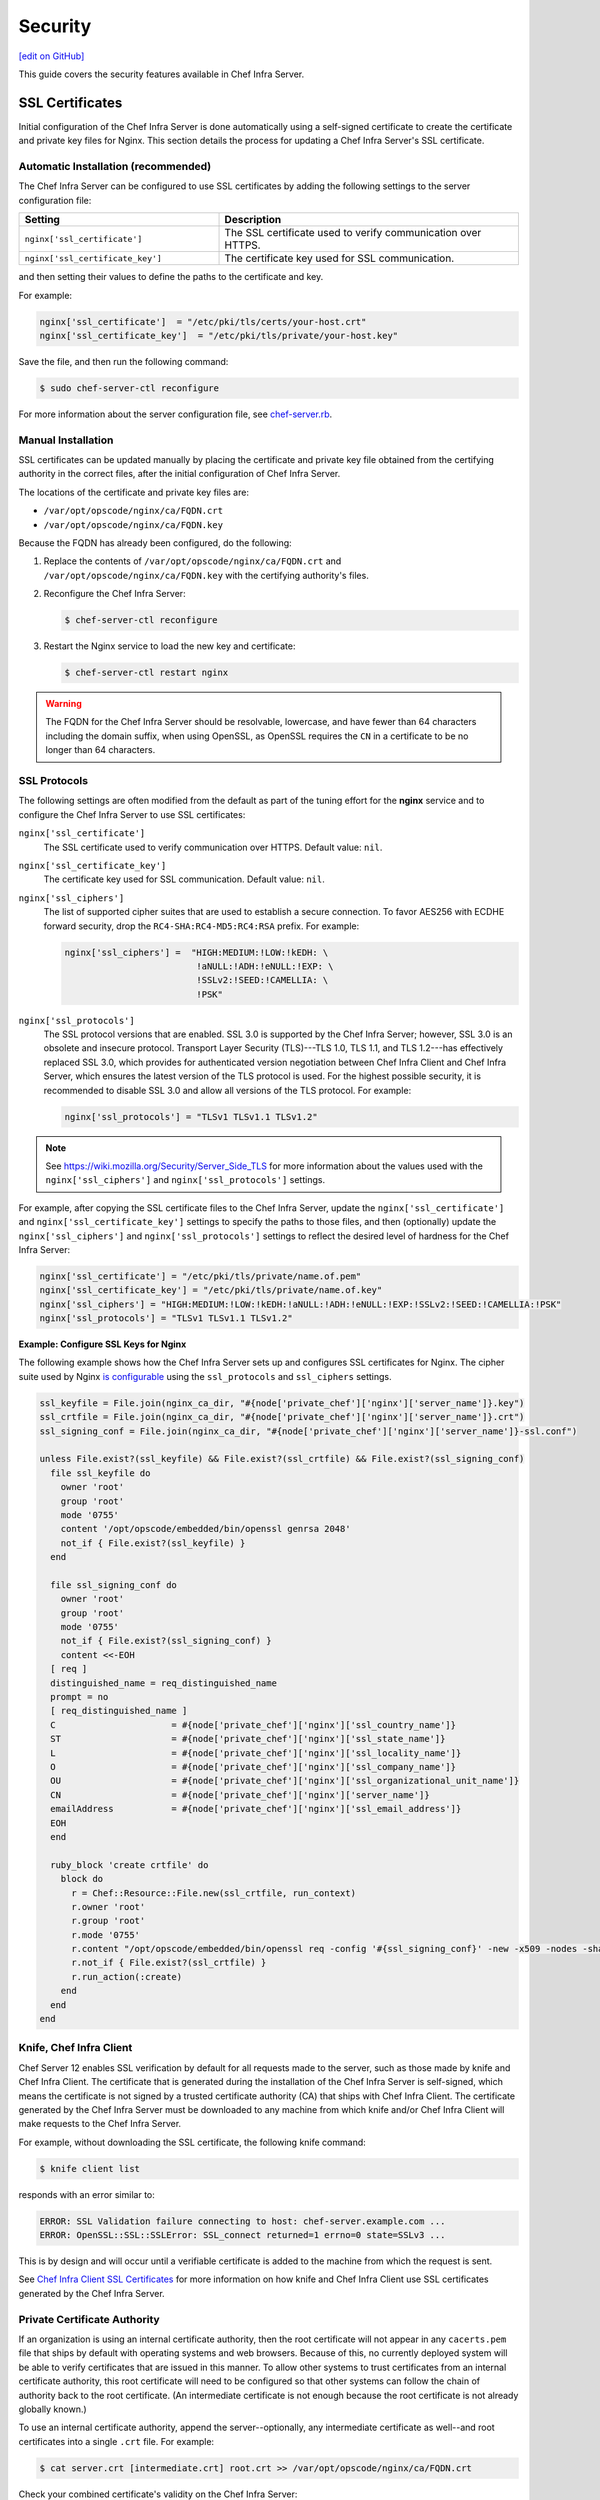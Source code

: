 =====================================================
Security
=====================================================
`[edit on GitHub] <https://github.com/chef/chef-web-docs/blob/master/chef_master/source/server_security.rst>`__

This guide covers the security features available in Chef Infra Server.

SSL Certificates
=====================================================
Initial configuration of the Chef Infra Server is done automatically using a self-signed certificate to create the certificate and private key files for Nginx. This section details the process for updating a Chef Infra Server's SSL certificate.

Automatic Installation (recommended)
-----------------------------------------------------

The Chef Infra Server can be configured to use SSL certificates by adding the following settings to the server configuration file:

.. list-table::
   :widths: 200 300
   :header-rows: 1

   * - Setting
     - Description
   * - ``nginx['ssl_certificate']``
     - The SSL certificate used to verify communication over HTTPS.
   * - ``nginx['ssl_certificate_key']``
     - The certificate key used for SSL communication.

and then setting their values to define the paths to the certificate and key.



For example:

.. code-block:: ruby

   nginx['ssl_certificate']  = "/etc/pki/tls/certs/your-host.crt"
   nginx['ssl_certificate_key']  = "/etc/pki/tls/private/your-host.key"

Save the file, and then run the following command:

.. code-block:: bash

   $ sudo chef-server-ctl reconfigure

For more information about the server configuration file, see `chef-server.rb </config_rb_server.html>`__.

Manual Installation
-----------------------------------------------------

SSL certificates can be updated manually by placing the certificate and private key file obtained from the certifying authority in the correct files, after the initial configuration of Chef Infra Server.

The locations of the certificate and private key files are:

* ``/var/opt/opscode/nginx/ca/FQDN.crt``
* ``/var/opt/opscode/nginx/ca/FQDN.key``

Because the FQDN has already been configured, do the following:

#. Replace the contents of ``/var/opt/opscode/nginx/ca/FQDN.crt`` and ``/var/opt/opscode/nginx/ca/FQDN.key`` with the certifying authority's files.
#. Reconfigure the Chef Infra Server:

   .. code-block:: bash

      $ chef-server-ctl reconfigure

#. Restart the Nginx service to load the new key and certificate:

   .. code-block:: bash

      $ chef-server-ctl restart nginx

.. warning:: The FQDN for the Chef Infra Server should be resolvable, lowercase, and have fewer than 64 characters including the domain suffix, when using OpenSSL, as OpenSSL requires the ``CN`` in a certificate to be no longer than 64 characters.



SSL Protocols
-----------------------------------------------------
.. tag server_tuning_nginx

The following settings are often modified from the default as part of the tuning effort for the **nginx** service and to configure the Chef Infra Server to use SSL certificates:

``nginx['ssl_certificate']``
   The SSL certificate used to verify communication over HTTPS. Default value: ``nil``.

``nginx['ssl_certificate_key']``
   The certificate key used for SSL communication. Default value: ``nil``.

``nginx['ssl_ciphers']``
   The list of supported cipher suites that are used to establish a secure connection. To favor AES256 with ECDHE forward security, drop the ``RC4-SHA:RC4-MD5:RC4:RSA`` prefix. For example:

   .. code-block:: ruby

      nginx['ssl_ciphers'] =  "HIGH:MEDIUM:!LOW:!kEDH: \
                               !aNULL:!ADH:!eNULL:!EXP: \
                               !SSLv2:!SEED:!CAMELLIA: \
                               !PSK"

``nginx['ssl_protocols']``
   The SSL protocol versions that are enabled. SSL 3.0 is supported by the Chef Infra Server; however, SSL 3.0 is an obsolete and insecure protocol. Transport Layer Security (TLS)---TLS 1.0, TLS 1.1, and TLS 1.2---has effectively replaced SSL 3.0, which provides for authenticated version negotiation between Chef Infra Client and Chef Infra Server, which ensures the latest version of the TLS protocol is used. For the highest possible security, it is recommended to disable SSL 3.0 and allow all versions of the TLS protocol.  For example:

   .. code-block:: ruby

      nginx['ssl_protocols'] = "TLSv1 TLSv1.1 TLSv1.2"

.. note:: See https://wiki.mozilla.org/Security/Server_Side_TLS for more information about the values used with the ``nginx['ssl_ciphers']`` and ``nginx['ssl_protocols']`` settings.

For example, after copying the SSL certificate files to the Chef Infra Server, update the ``nginx['ssl_certificate']`` and ``nginx['ssl_certificate_key']`` settings to specify the paths to those files, and then (optionally) update the ``nginx['ssl_ciphers']`` and ``nginx['ssl_protocols']`` settings to reflect the desired level of hardness for the Chef Infra Server:

.. code-block:: ruby

   nginx['ssl_certificate'] = "/etc/pki/tls/private/name.of.pem"
   nginx['ssl_certificate_key'] = "/etc/pki/tls/private/name.of.key"
   nginx['ssl_ciphers'] = "HIGH:MEDIUM:!LOW:!kEDH:!aNULL:!ADH:!eNULL:!EXP:!SSLv2:!SEED:!CAMELLIA:!PSK"
   nginx['ssl_protocols'] = "TLSv1 TLSv1.1 TLSv1.2"

.. end_tag

**Example: Configure SSL Keys for Nginx**

The following example shows how the Chef Infra Server sets up and configures SSL certificates for Nginx. The cipher suite used by Nginx `is configurable </config_rb_server.html#ssl-protocols>`_ using the ``ssl_protocols`` and ``ssl_ciphers`` settings.

.. code-block:: ruby

   ssl_keyfile = File.join(nginx_ca_dir, "#{node['private_chef']['nginx']['server_name']}.key")
   ssl_crtfile = File.join(nginx_ca_dir, "#{node['private_chef']['nginx']['server_name']}.crt")
   ssl_signing_conf = File.join(nginx_ca_dir, "#{node['private_chef']['nginx']['server_name']}-ssl.conf")

   unless File.exist?(ssl_keyfile) && File.exist?(ssl_crtfile) && File.exist?(ssl_signing_conf)
     file ssl_keyfile do
       owner 'root'
       group 'root'
       mode '0755'
       content '/opt/opscode/embedded/bin/openssl genrsa 2048'
       not_if { File.exist?(ssl_keyfile) }
     end

     file ssl_signing_conf do
       owner 'root'
       group 'root'
       mode '0755'
       not_if { File.exist?(ssl_signing_conf) }
       content <<-EOH
     [ req ]
     distinguished_name = req_distinguished_name
     prompt = no
     [ req_distinguished_name ]
     C                      = #{node['private_chef']['nginx']['ssl_country_name']}
     ST                     = #{node['private_chef']['nginx']['ssl_state_name']}
     L                      = #{node['private_chef']['nginx']['ssl_locality_name']}
     O                      = #{node['private_chef']['nginx']['ssl_company_name']}
     OU                     = #{node['private_chef']['nginx']['ssl_organizational_unit_name']}
     CN                     = #{node['private_chef']['nginx']['server_name']}
     emailAddress           = #{node['private_chef']['nginx']['ssl_email_address']}
     EOH
     end

     ruby_block 'create crtfile' do
       block do
         r = Chef::Resource::File.new(ssl_crtfile, run_context)
         r.owner 'root'
         r.group 'root'
         r.mode '0755'
         r.content "/opt/opscode/embedded/bin/openssl req -config '#{ssl_signing_conf}' -new -x509 -nodes -sha1 -days 3650 -key '#{ssl_keyfile}'"
         r.not_if { File.exist?(ssl_crtfile) }
         r.run_action(:create)
       end
     end
   end

Knife, Chef Infra Client
-----------------------------------------------------
.. tag server_security_ssl_cert_client

Chef Server 12 enables SSL verification by default for all requests made to the server, such as those made by knife and Chef Infra Client. The certificate that is generated during the installation of the Chef Infra Server is self-signed, which means the certificate is not signed by a trusted certificate authority (CA) that ships with Chef Infra Client. The certificate generated by the Chef Infra Server must be downloaded to any machine from which knife and/or Chef Infra Client will make requests to the Chef Infra Server.

For example, without downloading the SSL certificate, the following knife command:

.. code-block:: bash

   $ knife client list

responds with an error similar to:

.. code-block:: bash

   ERROR: SSL Validation failure connecting to host: chef-server.example.com ...
   ERROR: OpenSSL::SSL::SSLError: SSL_connect returned=1 errno=0 state=SSLv3 ...

This is by design and will occur until a verifiable certificate is added to the machine from which the request is sent.

.. end_tag

See `Chef Infra Client SSL Certificates </chef_client_security.html#ssl-certificates>`__ for more information on how knife and Chef Infra Client use SSL certificates generated by the Chef Infra Server.

Private Certificate Authority
-----------------------------------------------------
If an organization is using an internal certificate authority, then the root certificate will not appear in any ``cacerts.pem`` file that ships by default with operating systems and web browsers. Because of this, no currently deployed system will be able to verify certificates that are issued in this manner. To allow other systems to trust certificates from an internal certificate authority, this root certificate will need to be configured so that other systems can follow the chain of authority back to the root certificate. (An intermediate certificate is not enough because the root certificate is not already globally known.)

To use an internal certificate authority, append the server--optionally, any intermediate certificate as well--and root certificates into a single ``.crt`` file. For example:

.. code-block:: bash

   $ cat server.crt [intermediate.crt] root.crt >> /var/opt/opscode/nginx/ca/FQDN.crt


Check your combined certificate's validity on the Chef Infra Server:

.. code-block:: bash

   $ openssl verify -verbose -purpose sslserver -CAfile cacert.pem  /var/opt/opscode/nginx/ca/FQDN.crt

The cacert.pem should contain only your root CA's certificate file. This is not the usual treatment, but mimics how Chef Workstation behaves after a ``knife ssl fetch`` followed by a ``knife ssl verify``.

Intermediate Certificates
-----------------------------------------------------
For use with 3rd party certificate providers, for example, Verisign.

To use an intermediate certificate, append both the server and intermediate certificates into a single ``.crt`` file. For example:

.. code-block:: bash

   $ cat server.crt intermediate.crt >> /var/opt/opscode/nginx/ca/FQDN.crt

Verify Certificate Was Signed by Proper Key
-----------------------------------------------------
It's possible that a certificate/key mismatch can occur during the CertificateSigningRequest (CSR) process. During a CSR, the original key for the server in question should always be used. If the output of the following commands don't match, then it's possible the CSR for a new key for this host was generated using a random key or a newly generated key. The symptoms of this issue will look like the following in the nginx log files:

.. code-block:: bash

   nginx: [emerg] SSL_CTX_use_PrivateKey_file("/var/opt/opscode/nginx/ca/YOUR_HOSTNAME.key") failed (SSL: error:0B080074:x509    certificate routines:X509_check_private_key:key values mismatch)

Here's how to tell for sure when the configured certificate doesn't match the key

.. code-block:: bash

   # openssl x509 -in /var/opt/opscode/nginx/ca/chef-432.lxc.crt -noout -modulus | openssl sha1
   (stdin)= 05b4f62e52fe7ce2351ff81d3e1060c0cdf1fa24

   # openssl rsa -in /var/opt/opscode/nginx/ca/chef-432.lxc.key -noout -modulus | openssl sha1
   (stdin)= 05b4f62e52fe7ce2351ff81d3e1060c0cdf1fa24

To fix this, you will need to generate a new CSR using the original key for the server, the same key that was used to produce the CSR for the previous certificates. Install that new certificates along with the original key and the mismatch error should go away.

Regenerate Certificates
-----------------------------------------------------
SSL certificates should be regenerated periodically. This is an important part of protecting the Chef Infra Server from vulnerabilities and helps to prevent the information stored on the Chef Infra Server from being compromised.

To regenerate SSL certificates:

#. Run the following command:

   .. code-block:: bash

      $ chef-server-ctl stop

#. The Chef Infra Server can regenerate them. These certificates will be located in ``/var/opt/opscode/nginx/ca/`` and will be named after the FQDN for the Chef Infra Server. To determine the FQDN for the server, run the following command:

   .. code-block:: bash

      $ hostname -f

   Please delete the files found in the ca directory with names like this ``$FQDN.crt`` and ``$FQDN.key``.

#. If your organization has provided custom SSL certificates to the Chef Infra Server, the locations of that custom certificate and private key are defined in ``/etc/opscode/chef-server.rb`` as values for the ``nginx['ssl_certificate']`` and ``nginx['ssl_certificate_key']`` settings. Delete the files referenced in those two settings and regenerate new keys using the same authority.

#. Run the following command, Chef server-generated SSL certificates will automatically be created if necessary:

   .. code-block:: bash

      $ chef-server-ctl reconfigure

#. Run the following command:

   .. code-block:: bash

      $ chef-server-ctl start

Chef Infra Server Credentials Management
=====================================================
**New in Chef Server 12.14:** Chef Infra Server limits where it writes service passwords and keys to disk. In the default configuration, credentials are only written to files in ``/etc/opscode``.

By default, Chef Infra Server still writes service credentials to multiple locations inside ``/etc/opscode``.  This is designed to maintain compatibility with add-ons. Chef Server 12.14 introduces the ``insecure_addon_compat`` configuration option in ``/etc/opscode/chef-server.rb``, which allows you to further restrict where credentials are written.  ``insecure_addon_compat`` can be used if you are not using add-ons, or if you are using the latest add-on versions. Setting ``insecure_addon_compat`` to ``false`` writes credentials to only one location: ``/etc/opscode/private-chef-secrets.json``.

User-provided secrets (such as the password for an external PostgreSQL instance) can still be set in ``/etc/opscode/chef-server.rb`` or via the `Secrets Management </ctl_chef_server.html#ctl-chef-server-secrets-management>`__ commands.  These commands allow you to provide external passwords without including them in your configuration file.

Add-on Compatibility
-----------------------------------------------------

The following table lists which add-on versions support the more restrictive ``insecure_addon_compat false`` setting. These version also now **require** Chef Server 12.14.0 or greater:

.. list-table::
   :widths: 1 1
   :header-rows: 1

   * - Add-on Name
     - Minimum Version
   * - Chef Backend
     - *all*
   * - Chef Manage
     - 2.5.0
   * - Push Jobs Server
     - 2.2.0

These newer add-ons will also write all of their secrets to ``/etc/opscode/private-chef-secrets.json``. Older versions of the add-ons will still write their configuration to locations in ``/etc`` and ``/var/opt``.

/etc/opscode/private-chef-secrets.json
-----------------------------------------------------

``/etc/opscode/private-chef-secrets.json``'s default permissions allow only the root user to read or write the file. This file contains all of the secrets for access to the Chef server's underlying data stores and thus access to it should be restricted to trusted users.

While the file does not contain passwords in plaintext, it is not safe to share with untrusted users. The format of the secrets file allows Chef Infra Server deployments to conform to regulations that forbid the appearance of sensitive data in plain text in configuration files; however, it does not make the file meaningfully more secure.

SSL Encryption Between Chef Infra Server and External PostgreSQL
================================================================

**New in Chef Infra Server 13.1.13:**  Chef Infra Server 13.1.13 introduces the ability to encrypt traffic between Chef Infra Server and an external PostgreSQL server over SSL.  These instructions are not all-encompassing and assume some familiarity with PostgreSQL administration, configuration, and troubleshooting. Consult the `PostgreSQL documentation <https://www.postgresql.org/docs/9.6/ssl-tcp.html>`_ for more information.

The following is a typical scenario for enabling encryption between a machine running Chef Infra Server and an external machine running PostgreSQL.  Both machines must be networked together and accessible to the user.

#. Run the following command on both machines to gain root access:

   .. code-block:: bash
    
      sudo -i

#. Ensure that `OpenSSL <https://www.openssl.org>`_ is installed on the PostgreSQL machine.

#. Ensure that SSL support is compiled in on PostgreSQL.  This applies whether you are compiling your own source or using a pre-compiled binary.

#. Place SSL certificates in the proper directories on the PostgreSQL machine and ensure they have correct filenames, ownerships, and permissions.

#. Enable SSL on PostgreSQL, and specify paths to the SSL certificates.  This can be done by editing ``postgresql.conf`` on the PostgreSQL machine and ensuring the relevant entries are present (substitute the appropriate paths):

   .. code-block:: text
   
      ssl=on
   
      ssl_cert_file='/path/to/cert/file'
      ssl_key_file='/path/to/key/file'

#. To prevent PostgreSQL from accepting non-SSL connections, edit ``pg_hba.conf`` on the PostgreSQL machine and change the relevant Chef Infra Server connections to ``hostssl``.

   Here is a sample ``pg_hba.conf`` file with `hostssl` connections for Chef Infra Server (the contents of your ``pg_hba.conf`` will be different):

   .. code-block:: text
   
      # "local" is for Unix domain socket connections only
      local      all             all                                     peer
   
      # IPv4 local connections:
      hostssl    all             all             127.0.0.1/32            md5
   
      # IPv6 local connections:
      hostssl    all             all             ::1/128                 md5
   
      # nonlocal connections
      hostssl    all             all            192.168.33.100/32        md5

#. Restart PostgreSQL.  This can typically be done with the following command on the PostgreSQL machine:

   .. code-block:: bash
   
      $ /path/to/postgresql/postgresql restart

#. Edit ``/etc/opscode/chef-server.rb`` on the Chef Infra Server and add the following line:

   .. code-block:: ruby
   
      postgresql['sslmode']='require'

#. Run reconfigure on the Chef Infra Server:

   .. code-block:: bash
   
      $ chef-server-ctl reconfigure

#. Verify that SSL is enabled and that SSL connections are up between Chef Infra Server and your running PostgreSQL instance.  One way to do this is to log into the PostgreSQL database from the Chef Infra Server by runnning ``chef-server-ctl psql`` and examine the SSL state using SQL queries.

   Start a psql session:

   .. code-block:: bash
   
      $ chef-server-ctl psql opscode_chef 

   From the ``psql`` session, enter ``postgres=# show ssl;`` which will show if ssl is enabled:

   .. code-block:: sql

      postgres=# show ssl;
       ssl
      -----
       on
      (1 row)
   
   Then enter ``postgres=# select * from pg_stat_ssl;`` which will return true (``t``) in rows with SSL connections:
   
   .. code-block:: sql

      postgres=# select * from pg_stat_ssl;
   
        pid  | ssl | version |           cipher            | bits | compression | clientdn
      -------+-----+---------+-----------------------------+------+-------------+----------
       16083 | t   | TLSv1.2 | ECDHE-RSA-AES256-GCM-SHA384 |  256 | f           |
       16084 | t   | TLSv1.2 | ECDHE-RSA-AES256-GCM-SHA384 |  256 | f           |
       16085 | t   | TLSv1.2 | ECDHE-RSA-AES256-GCM-SHA384 |  256 | f           |
       16086 | t   | TLSv1.2 | ECDHE-RSA-AES256-GCM-SHA384 |  256 | f           |
       16087 | t   | TLSv1.2 | ECDHE-RSA-AES256-GCM-SHA384 |  256 | f           |
       16088 | t   | TLSv1.2 | ECDHE-RSA-AES256-GCM-SHA384 |  256 | f           |
       16089 | t   | TLSv1.2 | ECDHE-RSA-AES256-GCM-SHA384 |  256 | f           |
       16090 | t   | TLSv1.2 | ECDHE-RSA-AES256-GCM-SHA384 |  256 | f           |
       16091 | t   | TLSv1.2 | ECDHE-RSA-AES256-GCM-SHA384 |  256 | f           |
       16092 | t   | TLSv1.2 | ECDHE-RSA-AES256-GCM-SHA384 |  256 | f           |
       16093 | t   | TLSv1.2 | ECDHE-RSA-AES256-GCM-SHA384 |  256 | f           |
       16094 | t   | TLSv1.2 | ECDHE-RSA-AES256-GCM-SHA384 |  256 | f           |
       16095 | t   | TLSv1.2 | ECDHE-RSA-AES256-GCM-SHA384 |  256 | f           |
       16096 | t   | TLSv1.2 | ECDHE-RSA-AES256-GCM-SHA384 |  256 | f           |
       16097 | t   | TLSv1.2 | ECDHE-RSA-AES256-GCM-SHA384 |  256 | f           |
       16098 | t   | TLSv1.2 | ECDHE-RSA-AES256-GCM-SHA384 |  256 | f           |
       16099 | t   | TLSv1.2 | ECDHE-RSA-AES256-GCM-SHA384 |  256 | f           |
       16100 | t   | TLSv1.2 | ECDHE-RSA-AES256-GCM-SHA384 |  256 | f           |
       16101 | t   | TLSv1.2 | ECDHE-RSA-AES256-GCM-SHA384 |  256 | f           |
       16102 | t   | TLSv1.2 | ECDHE-RSA-AES256-GCM-SHA384 |  256 | f           |
       16119 | f   |         |                             |      |             |
      (21 rows)

Key Rotation
=====================================================
See the `chef-server-ctl key rotation commands </ctl_chef_server.html#key-rotation>`__ for more information about user key management.
